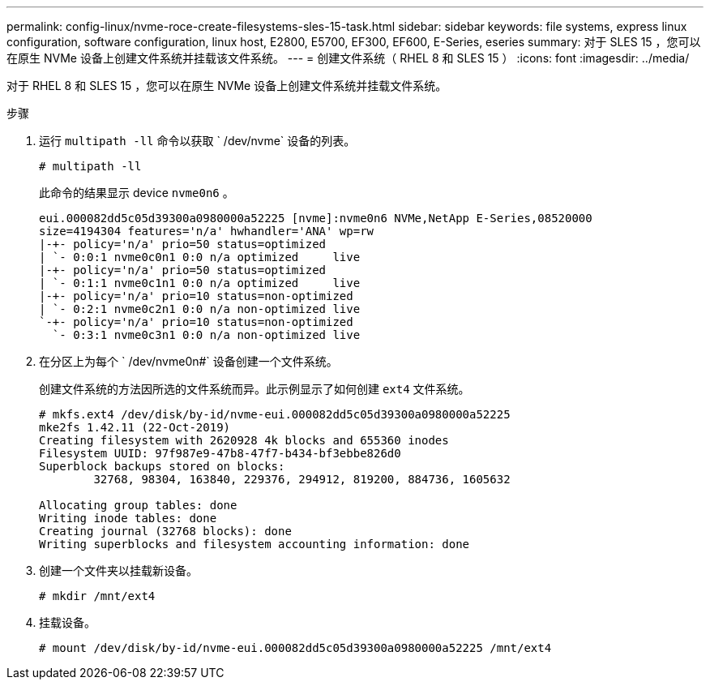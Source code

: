 ---
permalink: config-linux/nvme-roce-create-filesystems-sles-15-task.html 
sidebar: sidebar 
keywords: file systems, express linux configuration, software configuration, linux host, E2800, E5700, EF300, EF600, E-Series, eseries 
summary: 对于 SLES 15 ，您可以在原生 NVMe 设备上创建文件系统并挂载该文件系统。 
---
= 创建文件系统（ RHEL 8 和 SLES 15 ）
:icons: font
:imagesdir: ../media/


[role="lead"]
对于 RHEL 8 和 SLES 15 ，您可以在原生 NVMe 设备上创建文件系统并挂载文件系统。

.步骤
. 运行 `multipath -ll` 命令以获取 ` /dev/nvme` 设备的列表。
+
[listing]
----
# multipath -ll
----
+
此命令的结果显示 device `nvme0n6` 。

+
[listing]
----
eui.000082dd5c05d39300a0980000a52225 [nvme]:nvme0n6 NVMe,NetApp E-Series,08520000
size=4194304 features='n/a' hwhandler='ANA' wp=rw
|-+- policy='n/a' prio=50 status=optimized
| `- 0:0:1 nvme0c0n1 0:0 n/a optimized     live
|-+- policy='n/a' prio=50 status=optimized
| `- 0:1:1 nvme0c1n1 0:0 n/a optimized     live
|-+- policy='n/a' prio=10 status=non-optimized
| `- 0:2:1 nvme0c2n1 0:0 n/a non-optimized live
`-+- policy='n/a' prio=10 status=non-optimized
  `- 0:3:1 nvme0c3n1 0:0 n/a non-optimized live
----
. 在分区上为每个 ` /dev/nvme0n#` 设备创建一个文件系统。
+
创建文件系统的方法因所选的文件系统而异。此示例显示了如何创建 `ext4` 文件系统。

+
[listing]
----
# mkfs.ext4 /dev/disk/by-id/nvme-eui.000082dd5c05d39300a0980000a52225
mke2fs 1.42.11 (22-Oct-2019)
Creating filesystem with 2620928 4k blocks and 655360 inodes
Filesystem UUID: 97f987e9-47b8-47f7-b434-bf3ebbe826d0
Superblock backups stored on blocks:
        32768, 98304, 163840, 229376, 294912, 819200, 884736, 1605632

Allocating group tables: done
Writing inode tables: done
Creating journal (32768 blocks): done
Writing superblocks and filesystem accounting information: done
----
. 创建一个文件夹以挂载新设备。
+
[listing]
----
# mkdir /mnt/ext4
----
. 挂载设备。
+
[listing]
----
# mount /dev/disk/by-id/nvme-eui.000082dd5c05d39300a0980000a52225 /mnt/ext4
----

